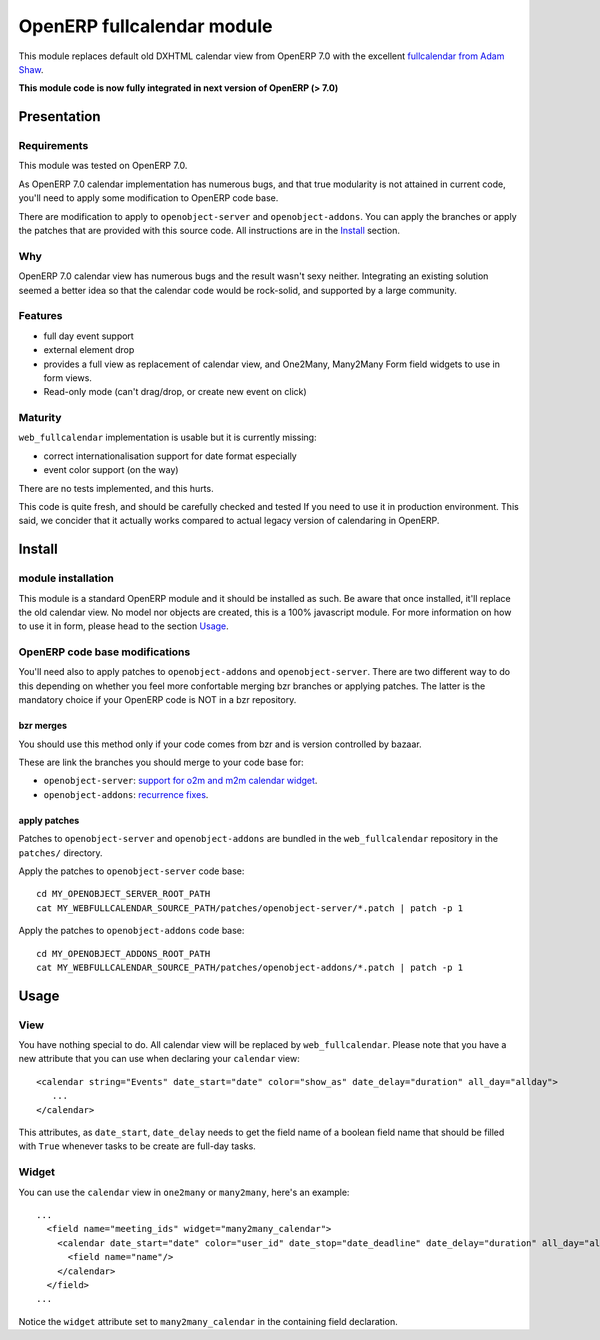 ===========================
OpenERP fullcalendar module
===========================

This module replaces default old DXHTML calendar view from OpenERP 7.0 with
the excellent `fullcalendar from Adam Shaw`_.

.. _fullcalendar from Adam Shaw: http://arshaw.com/fullcalendar/

**This module code is now fully integrated in next version of OpenERP (> 7.0)**


Presentation
============


Requirements
------------

This module was tested on OpenERP 7.0.

As OpenERP 7.0 calendar implementation has numerous bugs, and that true
modularity is not attained in current code, you'll need to apply some
modification to OpenERP code base.

There are modification to apply to ``openobject-server`` and
``openobject-addons``. You can apply the branches or apply the patches that are
provided with this source code. All instructions are in the Install_ section.


Why
---

OpenERP 7.0 calendar view has numerous bugs and the result wasn't sexy
neither. Integrating an existing solution seemed a better idea so that
the calendar code would be rock-solid, and supported by a large community.


Features
--------

- full day event support
- external element drop
- provides a full view as replacement of calendar view, and One2Many,
  Many2Many Form field widgets to use in form views.
- Read-only mode (can't drag/drop, or create new event on click)


Maturity
--------

``web_fullcalendar`` implementation is usable but it is currently missing:

- correct internationalisation support for date format especially
- event color support (on the way)

There are no tests implemented, and this hurts.

This code is quite fresh, and should be carefully checked and tested
If you need to use it in production environment. This said, we concider
that it actually works compared to actual legacy version of calendaring
in OpenERP.


Install
=======

module installation
-------------------


This module is a standard OpenERP module and it should be installed as such. Be
aware that once installed, it'll replace the old calendar view. No model nor
objects are created, this is a 100% javascript module. For more information on
how to use it in form, please head to the section Usage_.

OpenERP code base modifications
-------------------------------

You'll need also to apply patches to ``openobject-addons`` and
``openobject-server``. There are two different way to do this depending on whether
you feel more confortable merging bzr branches or applying patches. The latter is
the mandatory choice if your OpenERP code is NOT in a bzr repository.


bzr merges
''''''''''

You should use this method only if your code comes from bzr and is version controlled
by bazaar.

These are link the branches you should merge to your code base for:

- ``openobject-server``: `support for o2m and m2m calendar widget`_.
- ``openobject-addons``: `recurrence fixes`_.

.. _support for o2m and m2m calendar widget: https://code.launchpad.net/~0k.io/openobject-server/calendar-parsing-and-xml-syntax
.. _recurrence fixes: https://code.launchpad.net/~0k.io/openobject-addons/fix-base-calendar-bugs2


apply patches
'''''''''''''

Patches to ``openobject-server`` and ``openobject-addons`` are bundled in the ``web_fullcalendar``
repository in the ``patches/`` directory.

Apply the patches to ``openobject-server`` code base::

    cd MY_OPENOBJECT_SERVER_ROOT_PATH
    cat MY_WEBFULLCALENDAR_SOURCE_PATH/patches/openobject-server/*.patch | patch -p 1


Apply the patches to ``openobject-addons`` code base::

    cd MY_OPENOBJECT_ADDONS_ROOT_PATH
    cat MY_WEBFULLCALENDAR_SOURCE_PATH/patches/openobject-addons/*.patch | patch -p 1


Usage
=====


View
----

You have nothing special to do. All calendar view will be replaced by
``web_fullcalendar``. Please note that you have a new attribute that you can
use when declaring your ``calendar`` view::

    <calendar string="Events" date_start="date" color="show_as" date_delay="duration" all_day="allday">
       ...
    </calendar>


This attributes, as ``date_start``, ``date_delay`` needs to get the field name
of a boolean field name that should be filled with ``True`` whenever tasks to
be create are full-day tasks.


Widget
------

You can use the ``calendar`` view in ``one2many`` or ``many2many``, here's an example::

    ...
      <field name="meeting_ids" widget="many2many_calendar">
        <calendar date_start="date" color="user_id" date_stop="date_deadline" date_delay="duration" all_day="allday">
          <field name="name"/>
        </calendar>
      </field>
    ...

Notice the ``widget`` attribute set to ``many2many_calendar`` in the containing field declaration.
